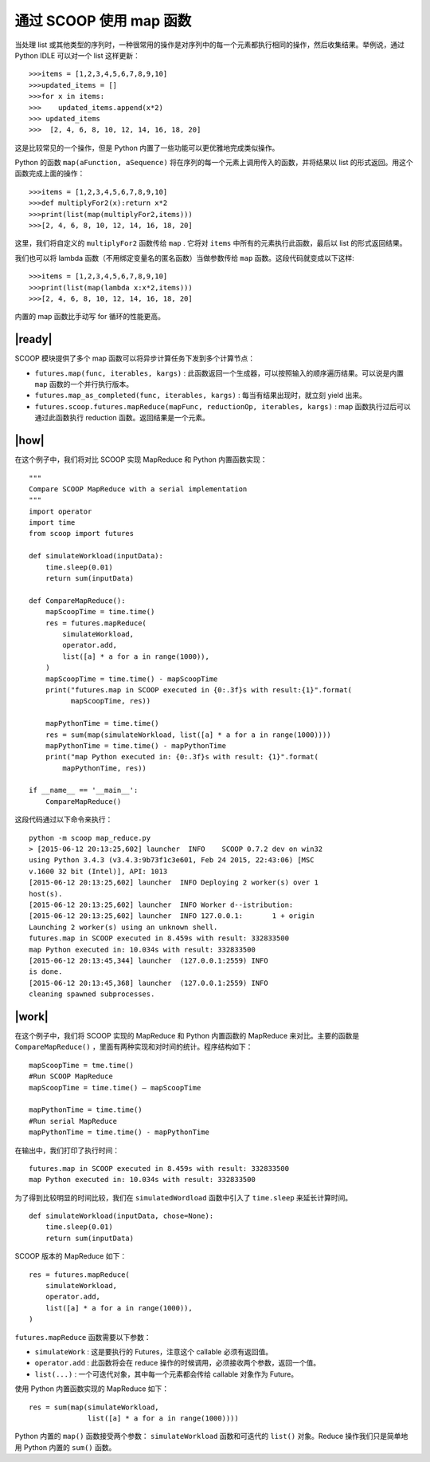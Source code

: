 通过 SCOOP 使用 map 函数
========================

当处理 list 或其他类型的序列时，一种很常用的操作是对序列中的每一个元素都执行相同的操作，然后收集结果。举例说，通过 Python IDLE 可以对一个 list 这样更新： ::

   >>>items = [1,2,3,4,5,6,7,8,9,10]
   >>>updated_items = []
   >>>for x in items:
   >>>    updated_items.append(x*2)
   >>> updated_items
   >>>  [2, 4, 6, 8, 10, 12, 14, 16, 18, 20]

这是比较常见的一个操作，但是 Python 内置了一些功能可以更优雅地完成类似操作。

Python 的函数 ``map(aFunction, aSequence)`` 将在序列的每一个元素上调用传入的函数，并将结果以 list 的形式返回。用这个函数完成上面的操作： ::

   >>>items = [1,2,3,4,5,6,7,8,9,10]
   >>>def multiplyFor2(x):return x*2
   >>>print(list(map(multiplyFor2,items)))
   >>>[2, 4, 6, 8, 10, 12, 14, 16, 18, 20]

这里，我们将自定义的 ``multiplyFor2`` 函数传给 ``map`` . 它将对 ``items`` 中所有的元素执行此函数，最后以 list 的形式返回结果。

我们也可以将 lambda 函数（不用绑定变量名的匿名函数）当做参数传给 ``map`` 函数。这段代码就变成以下这样: ::

   >>>items = [1,2,3,4,5,6,7,8,9,10]
   >>>print(list(map(lambda x:x*2,items)))
   >>>[2, 4, 6, 8, 10, 12, 14, 16, 18, 20]

内置的 map 函数比手动写 for 循环的性能更高。

|ready|
-------

SCOOP 模块提供了多个 map 函数可以将异步计算任务下发到多个计算节点：

- ``futures.map(func, iterables, kargs)`` : 此函数返回一个生成器，可以按照输入的顺序遍历结果。可以说是内置 ``map`` 函数的一个并行执行版本。
- ``futures.map_as_completed(func, iterables, kargs)`` : 每当有结果出现时，就立刻 yield 出来。
- ``futures.scoop.futures.mapReduce(mapFunc, reductionOp, iterables, kargs)`` : map 函数执行过后可以通过此函数执行 reduction 函数。返回结果是一个元素。

|how|
-----

在这个例子中，我们将对比 SCOOP 实现 MapReduce 和 Python 内置函数实现： ::

    """
    Compare SCOOP MapReduce with a serial implementation
    """
    import operator
    import time
    from scoop import futures

    def simulateWorkload(inputData):
        time.sleep(0.01)
        return sum(inputData)

    def CompareMapReduce():
        mapScoopTime = time.time()
        res = futures.mapReduce(
            simulateWorkload,
            operator.add,
            list([a] * a for a in range(1000)),
        )
        mapScoopTime = time.time() - mapScoopTime
        print("futures.map in SCOOP executed in {0:.3f}s with result:{1}".format(
              mapScoopTime, res))

        mapPythonTime = time.time()
        res = sum(map(simulateWorkload, list([a] * a for a in range(1000))))
        mapPythonTime = time.time() - mapPythonTime
        print("map Python executed in: {0:.3f}s with result: {1}".format(
            mapPythonTime, res))

    if __name__ == '__main__':
        CompareMapReduce()

这段代码通过以下命令来执行： ::

    python -m scoop map_reduce.py
    > [2015-06-12 20:13:25,602] launcher  INFO    SCOOP 0.7.2 dev on win32
    using Python 3.4.3 (v3.4.3:9b73f1c3e601, Feb 24 2015, 22:43:06) [MSC
    v.1600 32 bit (Intel)], API: 1013
    [2015-06-12 20:13:25,602] launcher  INFO Deploying 2 worker(s) over 1
    host(s).
    [2015-06-12 20:13:25,602] launcher  INFO Worker d--istribution:
    [2015-06-12 20:13:25,602] launcher  INFO 127.0.0.1:       1 + origin
    Launching 2 worker(s) using an unknown shell.
    futures.map in SCOOP executed in 8.459s with result: 332833500
    map Python executed in: 10.034s with result: 332833500
    [2015-06-12 20:13:45,344] launcher  (127.0.0.1:2559) INFO
    is done.
    [2015-06-12 20:13:45,368] launcher  (127.0.0.1:2559) INFO
    cleaning spawned subprocesses.

|work|
------

在这个例子中，我们将 SCOOP 实现的 MapReduce 和 Python 内置函数的 MapReduce 来对比。主要的函数是 ``CompareMapReduce()`` ，里面有两种实现和对时间的统计。程序结构如下： ::

    mapScoopTime = tme.time()
    #Run SCOOP MapReduce
    mapScoopTime = time.time() – mapScoopTime

    mapPythonTime = time.time()
    #Run serial MapReduce
    mapPythonTime = time.time() - mapPythonTime

在输出中，我们打印了执行时间： ::

   futures.map in SCOOP executed in 8.459s with result: 332833500
   map Python executed in: 10.034s with result: 332833500

为了得到比较明显的时间比较，我们在 ``simulatedWordload`` 函数中引入了 ``time.sleep`` 来延长计算时间。 ::

    def simulateWorkload(inputData, chose=None):
        time.sleep(0.01)
        return sum(inputData)

SCOOP 版本的 MapReduce 如下： ::

    res = futures.mapReduce(
        simulateWorkload,
        operator.add,
        list([a] * a for a in range(1000)),
    )

``futures.mapReduce`` 函数需要以下参数：

- ``simulateWork`` : 这是要执行的 Futures，注意这个 callable 必须有返回值。
- ``operator.add`` : 此函数将会在 reduce 操作的时候调用，必须接收两个参数，返回一个值。
- ``list(...)`` : 一个可迭代对象，其中每一个元素都会传给 callable 对象作为 Future。

使用 Python 内置函数实现的 MapReduce 如下： ::

    res = sum(map(simulateWorkload,
                  list([a] * a for a in range(1000))))
 
Python 内置的 ``map()`` 函数接受两个参数： ``simulateWorkload`` 函数和可迭代的 ``list()`` 对象。Reduce 操作我们只是简单地用 Python 内置的 ``sum()`` 函数。
